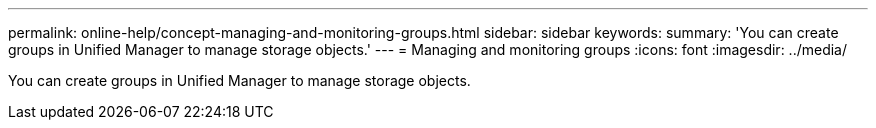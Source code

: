 ---
permalink: online-help/concept-managing-and-monitoring-groups.html
sidebar: sidebar
keywords: 
summary: 'You can create groups in Unified Manager to manage storage objects.'
---
= Managing and monitoring groups
:icons: font
:imagesdir: ../media/

[.lead]
You can create groups in Unified Manager to manage storage objects.
